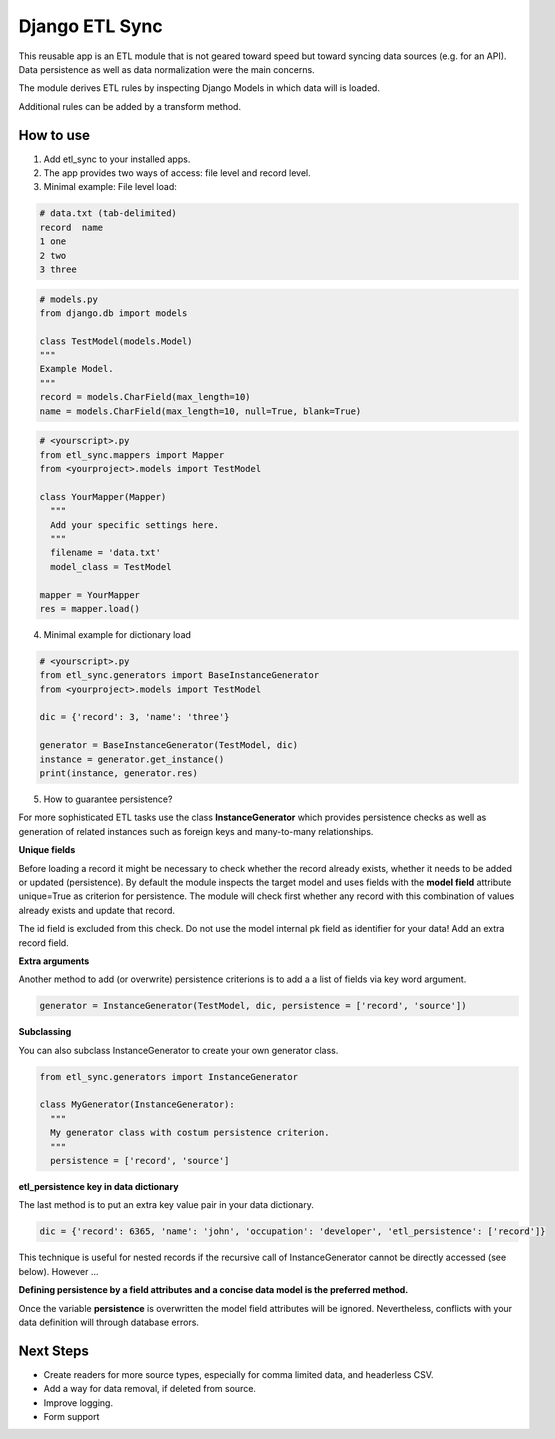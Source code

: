 ===============
Django ETL Sync
===============

.. image:: https://travis-ci.org/postfalk/django-etl-sync.svg?branch=master
    :target: https://travis-ci.org/postfalk/django-etl-sync

This reusable app is an ETL module that is not geared toward speed but toward syncing 
data sources (e.g. for an API). Data persistence as well as data normalization were the main concerns. 

The module derives ETL rules by inspecting Django Models in which data will is loaded. 

Additional rules can be added by a transform method.

How to use
----------

1. Add etl_sync to your installed apps.

2. The app provides two ways of access: file level and record level.

3. Minimal example: File level load:


.. code-block:: text
  
  # data.txt (tab-delimited)
  record  name
  1 one
  2 two
  3 three


.. code-block:: python
  
  # models.py
  from django.db import models
  
  class TestModel(models.Model)
  """
  Example Model.
  """
  record = models.CharField(max_length=10)
  name = models.CharField(max_length=10, null=True, blank=True)
  
  
.. code-block:: python

  # <yourscript>.py
  from etl_sync.mappers import Mapper
  from <yourproject>.models import TestModel
  
  class YourMapper(Mapper)
    """
    Add your specific settings here.
    """
    filename = 'data.txt'
    model_class = TestModel
  
  mapper = YourMapper
  res = mapper.load()
  

4. Minimal example for dictionary load


.. code-block:: python

  # <yourscript>.py
  from etl_sync.generators import BaseInstanceGenerator
  from <yourproject>.models import TestModel
  
  dic = {'record': 3, 'name': 'three'}
  
  generator = BaseInstanceGenerator(TestModel, dic)
  instance = generator.get_instance()
  print(instance, generator.res)


5. How to guarantee persistence?

For more sophisticated ETL tasks use the class **InstanceGenerator** which provides persistence checks as well as generation of related instances such as foreign keys and many-to-many relationships.

**Unique fields**

Before loading a record it might be necessary to check whether the record already exists, whether it needs to be added or updated (persistence). 
By default the module inspects the target model and uses fields with the **model field** attribute unique=True as criterion for persistence. The module will check
first whether any record with this combination of values already exists and update that record. 

The id field is excluded from this check. Do not use the model internal pk field as identifier for your data! Add an extra record field.

**Extra arguments**

Another method to add (or overwrite) persistence criterions is to add a a list of fields via key word argument. 

.. code-block:: python
  
    generator = InstanceGenerator(TestModel, dic, persistence = ['record', 'source'])

**Subclassing**

You can also subclass InstanceGenerator to create your own generator class.

.. code-block:: python

  from etl_sync.generators import InstanceGenerator
  
  class MyGenerator(InstanceGenerator):
    """
    My generator class with costum persistence criterion.
    """
    persistence = ['record', 'source']
    
**etl_persistence key in data dictionary**

The last method is to put an extra key value pair in your data dictionary.

.. code-block:: python

  dic = {'record': 6365, 'name': 'john', 'occupation': 'developer', 'etl_persistence': ['record']}

This technique is useful for nested records if the recursive call of InstanceGenerator cannot be 
directly accessed (see below). However ...

**Defining persistence by a field attributes and a concise data model is the preferred method.**

Once the variable **persistence** is overwritten the model field attributes will be ignored. Nevertheless,
conflicts with your data definition will through database errors.




Next Steps
----------

- Create readers for more source types, especially for comma limited data, and headerless CSV.
- Add a way for data removal, if deleted from source.
- Improve logging.
- Form support
